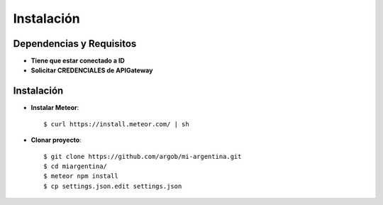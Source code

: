 .. _instalacion:

Instalación
###########

Dependencias y Requisitos
=========================

- **Tiene que estar conectado a ID**
- **Solicitar CREDENCIALES de APIGateway**

Instalación
===========

- **Instalar Meteor**::

   $ curl https://install.meteor.com/ | sh

- **Clonar proyecto**::

   $ git clone https://github.com/argob/mi-argentina.git
   $ cd miargentina/
   $ meteor npm install
   $ cp settings.json.edit settings.json
